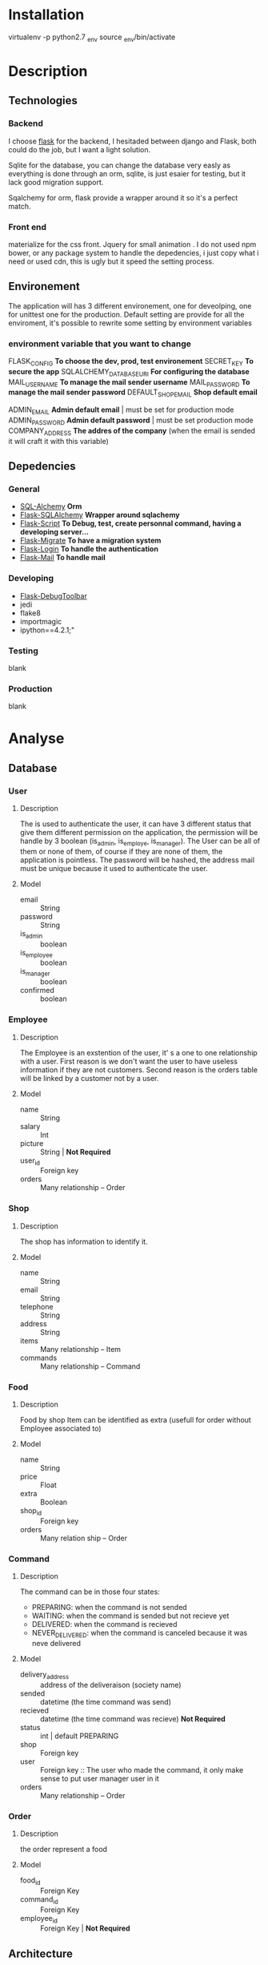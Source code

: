 * Installation
  virtualenv -p python2.7 _env
  source _env/bin/activate
* Description
** Technologies
*** Backend
	I choose [[http://flask.pocoo.org/][flask]] for the backend, I hesitaded between django and Flask, both could do the job, but I want a light solution.

Sqlite for the database, you can change the database very easly as everything is done through an orm, sqlite, is just esaier for testing, but it lack good migration support.

Sqalchemy for orm, flask provide a wrapper around it so it's a perfect match.

*** Front end
	materialize for the css front.
	Jquery for small animation .
	I do not used npm bower, or any package system to handle the depedencies, i just copy what i need or used cdn, this is ugly but it speed the setting process.

** Environement
   The application will has 3 different environement, one for deveolping, one for unittest one for the production.
   Default setting are provide for all the enviroment, it's possible to rewrite some setting by environment variables

*** environment variable that you want to change
	FLASK_CONFIG *To choose the dev, prod, test environement*
    SECRET_KEY *To secure the app*
	SQLALCHEMY_DATABASE_URI *For configuring the database*
    MAIL_USERNAME *To manage the mail sender username*
    MAIL_PASSWORD *To manage the mail sender password*
    DEFAULT_SHOP_EMAIL *Shop default email* 

    ADMIN_EMAIL *Admin default email* | must be set for production mode
    ADMIN_PASSWORD *Admin default password* | must be set production mode
    COMPANY_ADDRESS *The addres of the company* (when the email is sended it will craft it with this variable)

** Depedencies
*** General
	+ [[http://www.sqlalchemy.org/][SQL-Alchemy]] *Orm*
	+ [[http://flask-sqlalchemy.pocoo.org/2.1/][Flask-SQLAlchemy]] *Wrapper around sqlachemy*
	+ [[http://flask-script.readthedocs.io/en/latest/][Flask-Script]] *To Debug, test, create personnal command, having a developing server...*
	+ [[http://flask-migrate.readthedocs.io/en/latest/][Flask-Migrate]] *To have a migration system*
	+ [[https://pypi.python.org/pypi/Flask-Login][Flask-Login]] *To handle the authentication*
	+ [[http://pythonhosted.org/Flask-Mail/][Flask-Mail]] *To handle mail*
*** Developing
	+ [[https://pypi.python.org/pypi/Flask-DebugToolbar][Flask-DebugToolbar]]
	+ jedi
	+ flake8
    + importmagic
    + ipython==4.2.1;"
*** Testing
	blank
*** Production
	blank

* Analyse
** Database
*** User
**** Description
	 The is used to authenticate the user, it can have 3 different status that give them different permission on the application, the permission will be handle by 3 boolean (is_admin, is_employe, is_manager). The User can be all of them or none of them, of course if they are none of them, the application is pointless.
The password will be hashed, the address mail must be unique because it used to authenticate the user.
**** Model
	+ email :: String
	+ password :: String
	+ is_admin :: boolean
	+ is_employee :: boolean
	+ is_manager :: boolean
	+ confirmed :: boolean

*** Employee
**** Description
	 The Employee is an exstention of the user, it' s a one to one relationship with a user.
	 First reason is we don't want the user to have useless information if they are not customers.
	 Second reason is the orders table will be linked by a customer not by a user.
**** Model
	 + name :: String
	 + salary :: Int
	 + picture :: String | *Not Required*
	 + user_id :: Foreign key
	 + orders :: Many relationship -- Order
*** Shop
**** Description
	 The shop has information to identify it.
**** Model
	+ name :: String
	+ email :: String
	+ telephone :: String
	+ address :: String
	+ items :: Many relationship -- Item
	+ commands :: Many relationship -- Command
		  
*** Food
**** Description
	 Food by shop
	 Item can be identified as extra (usefull for order without Employee associated to)
**** Model
	+ name :: String
	+ price :: Float
	+ extra :: Boolean
	+ shop_id :: Foreign key 
	+ orders :: Many relation ship --  Order

*** Command
**** Description
	 The command can be in those four states:
    + PREPARING: when the command is not sended
    + WAITING: when the command is sended but not recieve yet
    + DELIVERED: when the command is recieved
    + NEVER_DELIVERED: when the command is canceled because it was neve delivered
**** Model
	 + delivery_address :: address of the deliveraison (society name)
	 + sended :: datetime (the time command was send)
	 + recieved :: datetime (the time command was recieve) *Not Required*
     + status :: int | default PREPARING
	 + shop :: Foreign key
     + user :: Foreign key :: The user who made the command, it only make sense to put user manager user in it
	 + orders :: Many relationship -- Order
	 
*** Order
**** Description
	 the order represent a food
**** Model
	 + food_id :: Foreign Key 
	 + command_id :: Foreign Key
	 + employee_id :: Foreign Key | *Not Required*

** Architecture
   the application will have 4 differents parts, that will be handle by flask as blueprint.
*** authentication
	
**** views
	 + Sign in
	 + Log in
	 + Log Out
	 + Validate account
	 + Resend validation
	   
**** features
	+ login_required decorator
	+ is_employee decorator
	+ is_manager decorator
	+ is_admin decorator

**** forms
	 Login form
	 Sign in Form
	 
*** main 
**** views
	 + main (a list of items filtered by the current command)
	   + A list of items will be presented to the current user
	   + An add button to add the item
	   + A cancel button to reset the item count to 0
	   + A Register button, to handle the current command 
	 + history
	   + List of previous command
		 
**** Form
	 User Command form
	 
*** manager
**** views
	 + new command
	 + crud for the shop
	 + crud for the items
	 + list of current orders for the command 

**** features
	 + create and edit shop
	 + create and edit items
	 + make a new command
	 + edit the current command
	 + passed the command as done
	   
**** forms
	 + Shop Form
	 + Item Form

*** admin
	TODO

* Tasks
** Boilerplate [4/4]
   + [X] make an hello world
   + [X] make a base template
   + [X] make a template for the main blueprint
   + [X] integrate materialize

** Dependencies settings installation [5/6]
	+ [X] Flask-Script
	+ [X] Flask-Debugtollbar
	+ [X] Flask-SQLAlchemy
	+ [X] Flask-Migrate 
	+ [X] Flask-Login
	+ [ ] Flask-mail

** Dependencies settings configuration [5/6]
	+ [X] Flask-Script
	+ [X] Flask-Debugtollbar
	+ [X] Flask-SQLAlchemy
	+ [X] Flask-Migrate 
	+ [X] Flask-Login
	+ [ ] Flask-mail

** Models [8/8]
   + [X] create the User model
   + [X] create the Employee model
   + [X] create the Shop model
   + [X] create the Food model
   + [X] create the Command model
   + [X] create the Order model
   + [X] refactor the command to change the status
   + [X] Add anonymous user
   + [X] Tell to the login_manager instance how to find user
** Fake [15/15]
   + [X] create default admin
   + [X] create a  default shop for te admin
   + [X] create a default command for the admin
   + [X] create managers
   + [X] create employees
   + [X] create shops
   + [X] create foods
   + [X] create commands
   + [X] create orders
   + [X] Refactor the command to change status
   + [X] Create a default command with preparing status done with admin
   + [X] Refactor the orders to hit all the commands
   + [X] Refactor the create foods to create foods by shop
   + [X] Create a default list for food items to make it more realist
   + [X] Change the names of the foods with the foods list
	 
** Blueprint setting [2/4]
   + [X] Create the main blueprint
   + [X] Create the auth blueprint
   + [ ] Create the manager blueprint
   + [ ] Create the admin blueprint

** auth [3/3]
   + [X] Create login form
   + [X] create the view for the login 
   + [X] Add sign in button for the login form
   + [ ] Handle login session
   + [ ] Add decorator for protect specific route
	 
** Config setting [4/4]
   + [X] Create the basic config
   + [X] Create the development config
   + [X] Create the testing config
   + [X] Create the production config


* Utils
#+BEGIN_SRC shell 
find . -name '*.pyc' -delete
#+END_SRC

#+RESULTS:

#+BEGIN_SRC shell :results scalar
python manage.py routes
#+END_SRC

#+RESULTS:
: _debug_toolbar.static                              HEAD,OPTIONS,GET     /_debug_toolbar/static/[filename]
: auth.index                                         HEAD,OPTIONS,GET     /auth/
: debugtoolbar.save_template                         POST,OPTIONS         /_debug_toolbar/views/template/[key]/save
: debugtoolbar.sql_select                            HEAD,POST,OPTIONS,GET /_debug_toolbar/views/sqlalchemy/sql_explain
: debugtoolbar.sql_select                            HEAD,POST,OPTIONS,GET /_debug_toolbar/views/sqlalchemy/sql_select?explain=[explain]
: debugtoolbar.template_editor                       HEAD,OPTIONS,GET     /_debug_toolbar/views/template/[key]
: debugtoolbar.template_preview                      POST,OPTIONS         /_debug_toolbar/views/template/[key]
: main.index                                         HEAD,OPTIONS,GET     /
: static                                             HEAD,OPTIONS,GET     /static/[filename]



